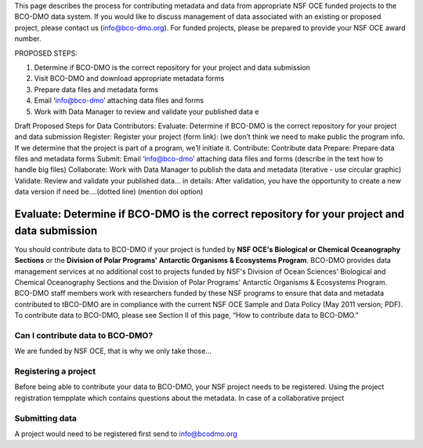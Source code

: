 This page describes the process for contributing metadata and data from appropriate NSF OCE funded projects to the BCO-DMO data system. If you would like to discuss management of data associated with an existing or proposed project, please contact us (info@bco-dmo.org). For funded projects, please be prepared to provide your NSF OCE award number.

PROPOSED STEPS:

1. Determine if BCO-DMO is the correct repository for your project and data submission
2. Visit BCO-DMO and download appropriate metadata forms
3. Prepare data files and metadata forms
4. Email ‘info@bco-dmo’ attaching data files and forms
5. Work with Data Manager to review and validate your published data e

Draft Proposed Steps for Data Contributors:
Evaluate: Determine if BCO-DMO is the correct repository for your project and data submission
Register: Register your project (form link): (we don’t think we need to make public the program info. If we determine that the project is part of a program, we’ll initiate it.
Contribute: Contribute data
Prepare: Prepare data files and metadata forms
Submit: Email ‘info@bco-dmo’ attaching data files and forms (describe in the text how to handle big files)
Collaborate: Work with Data Manager to publish the data and metadata (iterative - use circular graphic)
Validate: Review and validate your published data… in details: After validation, you have the opportunity to create a new data version if need be....(dotted line)  (mention doi option)


Evaluate: Determine if BCO-DMO is the correct repository for your project and data submission
==============================================================================================
You should contribute data to BCO-DMO if your project is funded by **NSF OCE's Biological or Chemical Oceanography Sections** or the **Division of Polar Programs' Antarctic Organisms & Ecosystems Program**.
BCO-DMO provides data management services at no additional cost to projects funded by NSF's Division of Ocean Sciences' Biological and Chemical Oceanography Sections and the Division of Polar Programs' Antarctic Organisms & Ecosystems Program. BCO-DMO staff members work with researchers funded by these NSF programs to ensure that data and metadata contributed to tBCO-DMO are in compliance with the current NSF OCE Sample and Data Policy (May 2011 version; PDF). To contribute data to BCO-DMO, please see Section II of this page, “How to contribute data to BCO-DMO.”









Can I contribute data to BCO-DMO?
---------------------------------
We are funded by NSF OCE, that is why we only take those...

Registering a project
---------------------
Before being able to contribute your data to BCO-DMO, your NSF project needs to be registered. Using the project registration tempplate which contains questions about the metadata.
In case of a collaborative project

Submitting data
-----------------------
A project would need to be registered first
send to info@bcodmo.org




